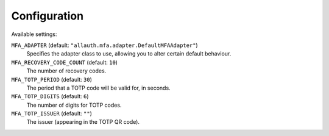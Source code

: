 Configuration
=============

Available settings:

``MFA_ADAPTER`` (default: ``"allauth.mfa.adapter.DefaultMFAAdapter"``)
  Specifies the adapter class to use, allowing you to alter certain
  default behaviour.

``MFA_RECOVERY_CODE_COUNT`` (default: ``10``)
  The number of recovery codes.

``MFA_TOTP_PERIOD`` (default: ``30``)
  The period that a TOTP code will be valid for, in seconds.

``MFA_TOTP_DIGITS`` (default: ``6``)
  The number of digits for TOTP codes.

``MFA_TOTP_ISSUER`` (default: ``""``)
  The issuer (appearing in the TOTP QR code).
